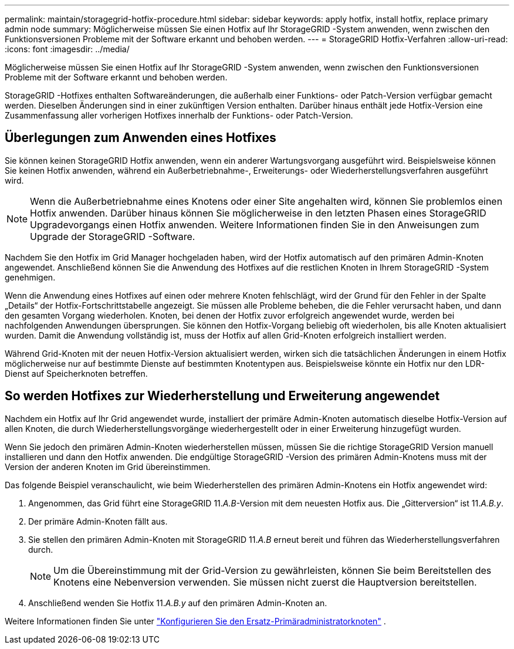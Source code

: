 ---
permalink: maintain/storagegrid-hotfix-procedure.html 
sidebar: sidebar 
keywords: apply hotfix, install hotfix, replace primary admin node 
summary: Möglicherweise müssen Sie einen Hotfix auf Ihr StorageGRID -System anwenden, wenn zwischen den Funktionsversionen Probleme mit der Software erkannt und behoben werden. 
---
= StorageGRID Hotfix-Verfahren
:allow-uri-read: 
:icons: font
:imagesdir: ../media/


[role="lead"]
Möglicherweise müssen Sie einen Hotfix auf Ihr StorageGRID -System anwenden, wenn zwischen den Funktionsversionen Probleme mit der Software erkannt und behoben werden.

StorageGRID -Hotfixes enthalten Softwareänderungen, die außerhalb einer Funktions- oder Patch-Version verfügbar gemacht werden.  Dieselben Änderungen sind in einer zukünftigen Version enthalten.  Darüber hinaus enthält jede Hotfix-Version eine Zusammenfassung aller vorherigen Hotfixes innerhalb der Funktions- oder Patch-Version.



== Überlegungen zum Anwenden eines Hotfixes

Sie können keinen StorageGRID Hotfix anwenden, wenn ein anderer Wartungsvorgang ausgeführt wird.  Beispielsweise können Sie keinen Hotfix anwenden, während ein Außerbetriebnahme-, Erweiterungs- oder Wiederherstellungsverfahren ausgeführt wird.


NOTE: Wenn die Außerbetriebnahme eines Knotens oder einer Site angehalten wird, können Sie problemlos einen Hotfix anwenden.  Darüber hinaus können Sie möglicherweise in den letzten Phasen eines StorageGRID Upgradevorgangs einen Hotfix anwenden.  Weitere Informationen finden Sie in den Anweisungen zum Upgrade der StorageGRID -Software.

Nachdem Sie den Hotfix im Grid Manager hochgeladen haben, wird der Hotfix automatisch auf den primären Admin-Knoten angewendet.  Anschließend können Sie die Anwendung des Hotfixes auf die restlichen Knoten in Ihrem StorageGRID -System genehmigen.

Wenn die Anwendung eines Hotfixes auf einen oder mehrere Knoten fehlschlägt, wird der Grund für den Fehler in der Spalte „Details“ der Hotfix-Fortschrittstabelle angezeigt.  Sie müssen alle Probleme beheben, die die Fehler verursacht haben, und dann den gesamten Vorgang wiederholen.  Knoten, bei denen der Hotfix zuvor erfolgreich angewendet wurde, werden bei nachfolgenden Anwendungen übersprungen.  Sie können den Hotfix-Vorgang beliebig oft wiederholen, bis alle Knoten aktualisiert wurden.  Damit die Anwendung vollständig ist, muss der Hotfix auf allen Grid-Knoten erfolgreich installiert werden.

Während Grid-Knoten mit der neuen Hotfix-Version aktualisiert werden, wirken sich die tatsächlichen Änderungen in einem Hotfix möglicherweise nur auf bestimmte Dienste auf bestimmten Knotentypen aus.  Beispielsweise könnte ein Hotfix nur den LDR-Dienst auf Speicherknoten betreffen.



== So werden Hotfixes zur Wiederherstellung und Erweiterung angewendet

Nachdem ein Hotfix auf Ihr Grid angewendet wurde, installiert der primäre Admin-Knoten automatisch dieselbe Hotfix-Version auf allen Knoten, die durch Wiederherstellungsvorgänge wiederhergestellt oder in einer Erweiterung hinzugefügt wurden.

Wenn Sie jedoch den primären Admin-Knoten wiederherstellen müssen, müssen Sie die richtige StorageGRID Version manuell installieren und dann den Hotfix anwenden.  Die endgültige StorageGRID -Version des primären Admin-Knotens muss mit der Version der anderen Knoten im Grid übereinstimmen.

Das folgende Beispiel veranschaulicht, wie beim Wiederherstellen des primären Admin-Knotens ein Hotfix angewendet wird:

. Angenommen, das Grid führt eine StorageGRID 11._A.B_-Version mit dem neuesten Hotfix aus.  Die „Gitterversion“ ist 11._A.B.y_.
. Der primäre Admin-Knoten fällt aus.
. Sie stellen den primären Admin-Knoten mit StorageGRID 11._A.B_ erneut bereit und führen das Wiederherstellungsverfahren durch.
+

NOTE: Um die Übereinstimmung mit der Grid-Version zu gewährleisten, können Sie beim Bereitstellen des Knotens eine Nebenversion verwenden. Sie müssen nicht zuerst die Hauptversion bereitstellen.

. Anschließend wenden Sie Hotfix 11._A.B.y_ auf den primären Admin-Knoten an.


Weitere Informationen finden Sie unter link:configuring-replacement-primary-admin-node.html["Konfigurieren Sie den Ersatz-Primäradministratorknoten"] .
